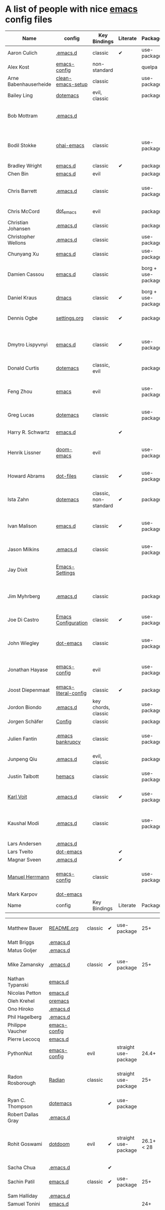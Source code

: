 * A list of people with nice [[https://www.gnu.org/software/emacs/][emacs]] config files

|-----------------------+----------------------+--------------------------+----------+----------------------+---------------+----------+-------------------------------------------------------------------------|
| Name                  | config               | Key Bindings             | Literate | Package              | Emacs version | Clonable | Highlights                                                              |
|-----------------------+----------------------+--------------------------+----------+----------------------+---------------+----------+-------------------------------------------------------------------------|
| Aaron Culich          | [[https://github.com/aculich/.emacs.d][.emacs.d]]             | classic                  | ✔        | use-package          |           25+ | ✔        | OSX, latex, scala                                                       |
| Alex Kost             | [[https://github.com/alezost/emacs-config][emacs-config]]         | non-standard             |          | quelpa               |               | ✔        | multiple systems                                                        |
| Arne Babenhauserheide | [[https://bitbucket.org/ArneBab/clean-emacs-setup][clean-emacs-setup]]    | classic                  |          | use-package          |       25.3.2+ | ✔        | babcore2, ido, org, utils                                   |
| Bailey Ling           | [[https://github.com/bling/dotemacs][dotemacs]]             | evil, classic            |          | package              |               | ✔        | KISS                                                                    |
| Bob Mottram           | [[https://code.freedombone.net/bashrc/emacs][.emacs.d]]             |                          |          |                      |           24+ | ✔        | GNU Social, rss reading, emms, magit, weather, Tor support              |
| Bodil Stokke          | [[https://github.com/bodil/ohai-emacs][ohai-emacs]]           | classic                  |          | use-package          |         24.4+ | ✔        | fashionable look, improved navigation, editing, code style              |
| Bradley Wright        | [[https://github.com/bradwright/emacs.d][emacs.d]]              | classic                  | ✔        | package              |               | ✔        | shell & desktop                                                         |
| Chen Bin              | [[https://github.com/redguardtoo/emacs.d][emacs.d]]              | evil                     |          | package              |       24.3.1+ | ✔        | robust, windows                                                         |
| Chris Barrett         | [[https://github.com/chrisbarrett/.emacs.d][.emacs.d]]             | classic                  |          | use-package          |               | ✔        | git subtrees instead of Emacs package manager                           |
| Chris McCord          | [[https://github.com/chrismccord/dot_emacs][dot_emacs]]            | evil                     |          | package              |               | ✔        | clone of vim config                                                     |
| Christian Johansen    | [[https://github.com/cjohansen/.emacs.d][.emacs.d]]             | classic                  |          | package              |         24.4+ | ✔        | mac, inspirational                                                      |
| Christopher Wellons   | [[https://github.com/skeeto/.emacs.d][.emacs.d]]             | classic                  |          | use-package          |         24.4+ | ✔        | feed, youtube, jekyll                                                   |
| Chunyang Xu           | [[https://github.com/xuchunyang/emacs.d][emacs.d]]              | classic                  |          | use-package          |           24+ | ✔        | eshell, helm                                                            |
| Damien Cassou         | [[https://github.com/DamienCassou/emacs.d][emacs.d]]              | classic                  |          | borg + use-package   |           25+ | ✔        | borg, multi mail accounts, carddav+caldav, password store               |
| Daniel Kraus          | [[https://github.com/dakra/dmacs][dmacs]]                | classic                  | ✔        | borg + use-package   |           25+ | ✔        | borg, exwm, remote setup, email                                         |
| Dennis Ogbe           | [[https://web.archive.org/web/20170413150436/https://ogbe.net/emacsconfig.html][settings.org]]         | classic                  | ✔        | package              |               |          | org blog, matlab, latex, email                                          |
| Dmytro Lispyvnyi      | [[https://github.com/a13/emacs.d][emacs.d]]              | classic                  | ✔        | use-package          |         24.4+ | ✔        | Russian and Ukrainian localizations, web-browsing, mu4e                 |
| Donald Curtis         | [[https://github.com/milkypostman/dotemacs][dotemacs]]             | classic, evil            |          | package              |               | ✔        | lots of utils                                                           |
| Feng Zhou             | [[https://github.com/zweifisch/dotfiles/tree/master/emacs][emacs]]                | evil                     |          | use-package          |               | ✔        | mu4e, org project, urban dictionary, chinese bing dict                  |
| Greg Lucas            | [[https://github.com/glucas/dotemacs][dotemacs]]             | classic                  |          | use-package          |           25+ | ✔        | buffer management                                                       |
| Harry R. Schwartz     | [[https://github.com/hrs/dotfiles/tree/master/emacs/.emacs.d][emacs.d]]              |                          | ✔        |                      |               |          | [[https://youtu.be/SzA2YODtgK4][Video: Getting started with org-mode]]                                    |
| Henrik Lissner        | [[https://github.com/hlissner/doom-emacs][doom-emacs]]           | evil                     |          | use-package          |               | ✔        | programming languages, vim-like distribution                            |
| Howard Abrams         | [[https://github.com/howardabrams/dot-files][dot-files]]            | classic                  | ✔        | use-package          |               | ✔        | inspirational, programming languages, file management                   |
| Ista Zahn             | [[https://github.com/izahn/dotemacs][dotemacs]]             | classic, non-standard    | ✔        | package              |               | ✔        | newbie friendly, ide like, for scientists                               |
| Ivan Malison          | [[http://ivanmalison.github.io/dotfiles/][emacs.d]]              | classic                  | ✔        | use-package          |            25 | ✔        | term-mode (projectile), org (export), language support                  |
| Jason Milkins         | [[https://github.com/ocodo/.emacs.d][.emacs.d]]             | classic                  |          | use-package          |           25+ | ✔        | inspirational, lots of goodies                                          |
| Jay Dixit             | [[https://github.com/incandescentman/Emacs-Settings][Emacs-Settings]]       |                          |          |                      |               | ✔        | [[https://www.youtube.com/watch?v=FtieBc3KptU][Video: Emacs for writers]], GNU Emacs and Spacemacs                       |
| Jim Myhrberg          | [[https://github.com/jimeh/.emacs.d][.emacs.d]]             | classic                  |          | package              |          24.5 | ✔        | programming, fully featured, project navigation                         |
| Joe Di Castro         | [[https://github.com/joedicastro/dotfiles/tree/master/emacs/.emacs.d][Emacs Configuration]]  | classic                  | ✔        | use-package          |               |          | org, uses even images, hydras, mu4e                                     |
| John Wiegley          | [[https://github.com/jwiegley/dot-emacs][dot-emacs]]            | classic                  |          | use-package          |               | ✔        | inspirational, fully featured, lots of utils, gnus, modules             |
| Jonathan Hayase       | [[https://github.com/PythonNut/emacs-config][emacs-config]]         | evil                     |          | use-package          |         25.1+ | ✔        | a lot of weird stuff you might not see in other configs                 |
| Joost Diepenmaat      | [[https://github.com/joodie/emacs-literal-config][emacs-literal-config]] | classic                  | ✔        | package              |               | ✔        | programming, org-babel                                                  |
| Jordon Biondo         | [[https://github.com/jordonbiondo/.emacs.d][.emacs.d]]             | key chords, classic      |          | use-package          |           25+ | ✔        |                                                                         |
| Jorgen Schäfer        | [[https://github.com/jorgenschaefer/Config][Config]]               | classic                  |          | package              |               | ✔        | circe                                                                   |
| Julien Fantin         | [[https://github.com/julienfantin/.emacs.d][.emacs bankrupcy]]     | classic                  |          | use-package          |               | ✔        | theme helpers, prose, programming languages, lisp                       |
| Junpeng Qiu           | [[https://github.com/cute-jumper/.emacs.d][.emacs.d]]             | evil, classic            |          | package              |               | ✔        | inspired                                                                |
| Justin Talbott        | [[https://github.com/waymondo/hemacs][hemacs]]               | classic                  |          | use-package          |           25+ | ✔        | osx, programming languages                                              |
| [[https://Karl-Voit.at][Karl Voit]]    | [[https://github.com/novoid/dot-emacs/][.emacs.d]] | classic      | ✔        | use-package |           25+ | ✔        | org, OS-independent, hydra, PIM |
| Kaushal Modi          | [[https://github.com/kaushalmodi/.emacs.d][.emacs.d]]             | classic                  |          | use-package          |         24.5+ | [[https://github.com/kaushalmodi/.emacs.d#using-my-emacs-setup][✔]]        | GNU/Linux, Windows, Termux (Android), custom theme.                     |
| Lars Andersen         | [[https://github.com/expez/.emacs.d][.emacs.d]]             |                          |          |                      |               | ✔        |                                                                         |
| Lars Tveito           | [[https://github.com/larstvei/dot-emacs][dot-emacs]]            |                          | ✔        |                      |               | ✔        |                                                                         |
| Magnar Sveen          | [[https://github.com/magnars/.emacs.d][.emacs.d]]             |                          | ✔        |                      |               | ✔        |                                                                         |
| [[https://www.manuel-herrmann.de][Manuel Herrmann]]       | [[https://github.com/0x17de/emacs-config][emacs-config]]         | classic                  |          | use-package          |           24+ | ✔        | autocompletions for C++, python, golang, rust, LaTeX                    |
| Mark Karpov           | [[https://github.com/mrkkrp/dot-emacs][dot-emacs]]            |                          |          |                      |           25+ | ✔        |                                                                         |
| Name                  | config               | Key Bindings             | Literate | Package              | Emacs version | Clonable | Highlights                                                              |

| Matthew Bauer         | [[https://github.com/matthewbauer/bauer][README.org]]         |   classic        |  ✔  | use-package |   25+  | ✔        | org, nix, haskell, tangle |
| Matt Briggs           | [[https://github.com/mbriggs/.emacs.d][.emacs.d]]             |                          |          |                      |               | ✔        |                                                                         |
| Matus Goljer          | [[https://github.com/Fuco1/.emacs.d][.emacs.d]]             |                          |          |                      |               | ✔        |                                                                         |
| Mike Zamansky         | [[http://github.com/zamansky/using-emacs][.emacs.d]]             | classic                  | ✔        | use-package          |           25+ | ✔        | [[http://cestlaz.github.io/stories/emacs][Video series on building and using]]                                      |
| Nathan Typanski       | [[https://github.com/nathantypanski/emacs.d][emacs.d]]              |                          |          |                      |               | ✔        |                                                                         |
| Nicolas Petton        | [[https://github.com/NicolasPetton/emacs.d][emacs.d]]              |                          |          |                      |               | ✔        |                                                                         |
| Oleh Krehel           | [[https://github.com/abo-abo/oremacs][oremacs]]              |                          |          |                      |               | ✔        |                                                                         |
| Ono Hiroko            | [[https://github.com/kuanyui/.emacs.d][.emacs.d]]             |                          |          |                      |               | ✔        |                                                                         |
| Phil Hagelberg        | [[https://github.com/technomancy/dotfiles/tree/master/.emacs.d][.emacs.d]]             |                          |          |                      |               |          |                                                                         |
| Philippe Vaucher      | [[https://github.com/Silex/emacs-config][emacs-config]]         |                          |          |                      |               | ✔        |                                                                         |
| Pierre Lecocq         | [[https://github.com/pierre-lecocq/emacs.d][emacs.d]]              |                          |          |                      |               | ✔        |                                                                         |
| PythonNut             | [[https://github.com/PythonNut/emacs-config][emacs-config]]         | evil                     |          | straight use-package |         24.4+ | ✔        |                                                                         |
| Radon Rosborough      | [[https://github.com/raxod502/radian][Radian]]               | classic                  |          | straight use-package |           25+ | ✔        | elegance, consistency, future-proof, deferred installation              |
| Ryan C. Thompson      | [[https://github.com/DarwinAwardWinner/dotemacs][dotemacs]]             |                          | ✔        | use-package          |               | ✔        |                                                                         |
| Robert Dallas Gray    | [[https://github.com/rdallasgray/.emacs.d][.emacs.d]]             |                          |          |                      |               | ✔        |                                                                         |
| Rohit Goswami         | [[https://github.com/haozeke/dotdoom][dotdoom]]           | evil                     | ✔ | straight use-package | 26.1+ < 28 | ✔ | LaTeX, References, Literate, doom-emacs, website           |
| Sacha Chua            | [[https://github.com/sachac/.emacs.d][.emacs.d]]             |                          | ✔        |                      |               | ✔        |                                                                         |
| Sachin Patil          | [[https://gitlab.com/psachin/emacs.d][emacs.d]]              | classic                  | ✔        | use-package          |           25+ | ✔        | ERC, LaTeX, programming, reveal.js                                      |
| Sam Halliday          | [[https://gitlab.com/fommil/dotfiles/tree/master/.emacs.d][.emacs.d]]             |                          |          |                      |               |          |                                                                         |
| Samuel Tonini         | [[https://github.com/tonini/emacs.d][emacs.d]]              |                          |          |                      |           24+ | ✔        |                                                                         |
| Sebastian Wiesner     | [[https://github.com/lunaryorn/.emacs.d][.emacs.d]]             |                          |          |                      |           25+ | ✔        |                                                                         |
| Steckerhalter         | [[https://framagit.org/steckerhalter/steckemacs.el][steckemacs.el]]        |                          |          |                      |               | ✔        |                                                                         |
| Steve Purcell         | [[https://github.com/purcell/emacs.d][emacs.d]]              |                          |          |                      |         24.1+ | ✔        | web development                                                         |
| Syohei Yoshida        | [[https://github.com/syohex/dot_files/tree/master/emacs][emacs]]                |                          |          |                      |           25+ |          |                                                                         |
| Taichi Kawabata       | [[https://github.com/kawabata/dotfiles/tree/master/.emacs.d][.emacs.d]]             |                          |          |                      |               |          |                                                                         |
| Thierry Volpiatto     | [[https://github.com/thierryvolpiatto/emacs-tv-config][emacs-tv-config]]      |                          |          |                      |               | ✔        |                                                                         |
| Tianxiang Xiong       | [[https://github.com/xiongtx/.emacs.d][.emacs.d]]             |                          | ✔        |                      |               | ✔        |                                                                         |
| Usami Kenta           | [[https://github.com/zonuexe/dotfiles/tree/master/.emacs.d][.emacs.d]]             |                          |          |                      |               |          |                                                                         |
| Vasilij Schneidermann | [[https://github.com/wasamasa/dotemacs][dotemacs]]             |                          | ✔        |                      |               | ✔        |                                                                         |
| Vincent Zhang         | [[https://github.com/seagle0128/.emacs.d][Centaur Emacs]]        | classic                  | ✔        | use-package          |           25+ | ✔        | GNU/Linux, macOS, Windows. Clean and Fast. Out of box.                  |
| Wilfred Hughes        | [[https://github.com/Wilfred/.emacs.d][.emacs.d]]             |                          | ✔        |                      |               | ✔        |                                                                         |
| Xah Lee               | [[https://github.com/xahlee/xah_emacs_init][xah_emacs_init]]       |                          |          |                      |               | ✔        |                                                                         |
| Xyguo                 | [[https://github.com/xyguo/emacs.d][emacs.d]]              |                          |          |                      |               | ✔        |                                                                         |
| Yuta Yamada           | [[https://github.com/yuutayamada/emacs.d][emacs.d]]              |                          |          |                      |               | ✔        |                                                                         |
| Yilkal Argaw          | [[https://github.com/yilkalargaw/yet-another-emacs][yet another emacs]]    | classic with a hyper key |          | use-package          |           25+ | ✔        | GNU/Linux                                                               |
|-----------------------+----------------------+--------------------------+----------+----------------------+---------------+----------+-------------------------------------------------------------------------|

** FAQ

**** Who are these people?
     Most of the people on this list are either heavy contributors to [[https://melpa.org/#/][MELPA]] or people who get involved in the community beyond having only an ~.emacs.d~ dir. If you spend time checking out MELPA packages, [[https://www.reddit.com/r/emacs/][/r/emacs]] or [[https://emacs.stackexchange.com/questions][Emacs StackExchage]] you would probably know most of them.

**** How do you get yourself on this list?
     First you should ask yourself why would you want to get on this list? ([[https://www.youtube.com/watch?v%3DPzRg--jhO8g][I'm kiddin'...]])
     Most of the times a pull request would suffice. Keep in mind though that I won't accept self submission if the /config/ is not vetted by the other people or is not original enough.
     One can also contribute by adding suggestions to [[https://github.com/caisah/emacs.dz/issues/34][this thread]].

**** Can you ask your friend to list you?
     Why not? Though if it's a real friend he would probably also state what makes your /config/ special. :wink:

**** How did this list come about in the first place?
     This list was inspired by [[https://github.com/emacs-tw/awesome-emacs][awesome-emacs]] and started as a simple list of a few popular /configs/ but lately is getting a lot of attention. :P



